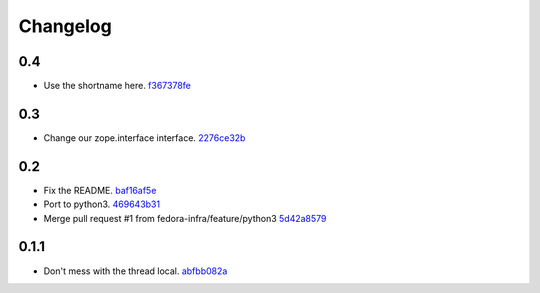 Changelog
=========

0.4
---

- Use the shortname here. `f367378fe <https://github.com/fedora-infra/mailman3-fedmsg-plugin/commit/f367378fefe2b5c4648492ed8db6c74508729fe6>`_

0.3
---

- Change our zope.interface interface. `2276ce32b <https://github.com/fedora-infra/mailman3-fedmsg-plugin/commit/2276ce32bcc887aa5adab6d355f7a2e7e60163ca>`_

0.2
---

- Fix the README. `baf16af5e <https://github.com/fedora-infra/mailman3-fedmsg-plugin/commit/baf16af5ebefb66fea04a452f52a452a56703178>`_
- Port to python3. `469643b31 <https://github.com/fedora-infra/mailman3-fedmsg-plugin/commit/469643b31c2ca3bec77b87e6b8b3da69ae29f409>`_
- Merge pull request #1 from fedora-infra/feature/python3 `5d42a8579 <https://github.com/fedora-infra/mailman3-fedmsg-plugin/commit/5d42a8579f8f8dc54563d79f11eb61ce8b491fbd>`_

0.1.1
-----

- Don't mess with the thread local. `abfbb082a <https://github.com/fedora-infra/mailman3-fedmsg-plugin/commit/abfbb082a92d59b8d34bd62e38e91411c9390b99>`_
